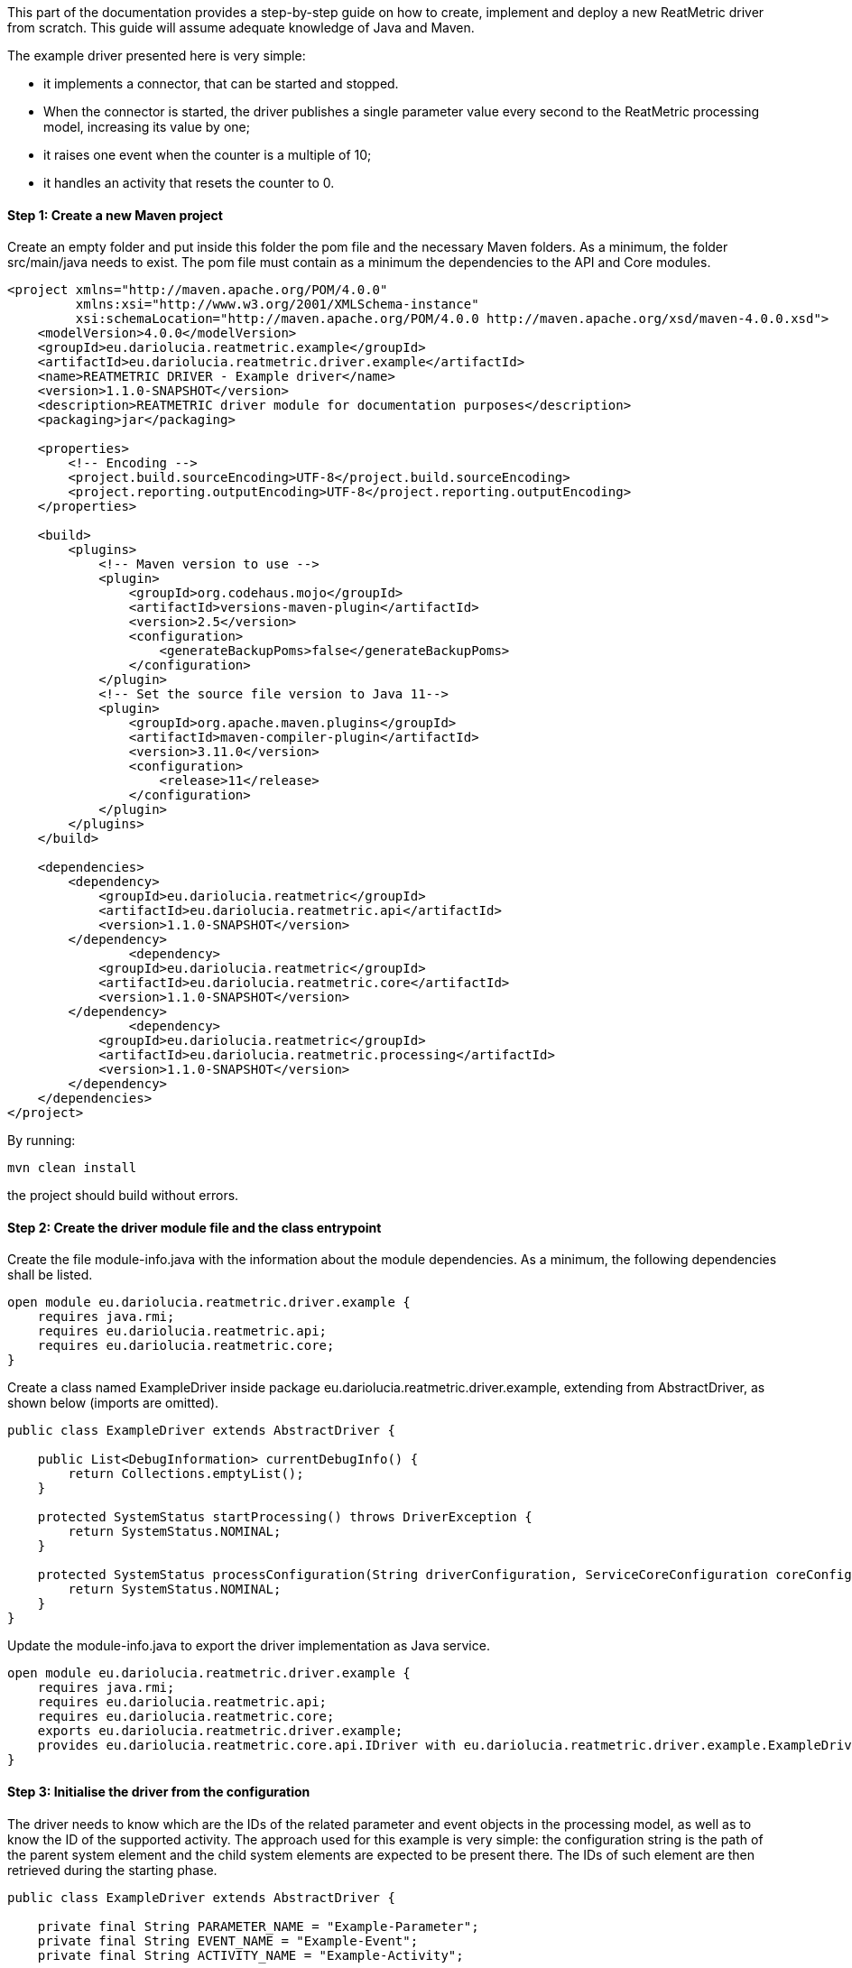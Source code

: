This part of the documentation provides a step-by-step guide on how to create, implement and deploy a new ReatMetric
driver from scratch. This guide will assume adequate knowledge of Java and Maven.

The example driver presented here is very simple:

- it implements a connector, that can be started and stopped.
- When the connector is started, the driver publishes a single parameter value every second to the ReatMetric processing model, increasing its value by one;
- it raises one event when the counter is a multiple of 10;
- it handles an activity that resets the counter to 0.

==== Step 1: Create a new Maven project

Create an empty folder and put inside this folder the pom file and the necessary Maven folders. As a minimum, the folder
src/main/java needs to exist. The pom file must contain as a minimum the dependencies to the API and Core modules.

[source, xml]
----
<project xmlns="http://maven.apache.org/POM/4.0.0"
         xmlns:xsi="http://www.w3.org/2001/XMLSchema-instance"
         xsi:schemaLocation="http://maven.apache.org/POM/4.0.0 http://maven.apache.org/xsd/maven-4.0.0.xsd">
    <modelVersion>4.0.0</modelVersion>
    <groupId>eu.dariolucia.reatmetric.example</groupId>
    <artifactId>eu.dariolucia.reatmetric.driver.example</artifactId>
    <name>REATMETRIC DRIVER - Example driver</name>
    <version>1.1.0-SNAPSHOT</version>
    <description>REATMETRIC driver module for documentation purposes</description>
    <packaging>jar</packaging>

    <properties>
        <!-- Encoding -->
        <project.build.sourceEncoding>UTF-8</project.build.sourceEncoding>
        <project.reporting.outputEncoding>UTF-8</project.reporting.outputEncoding>
    </properties>

    <build>
        <plugins>
            <!-- Maven version to use -->
            <plugin>
                <groupId>org.codehaus.mojo</groupId>
                <artifactId>versions-maven-plugin</artifactId>
                <version>2.5</version>
                <configuration>
                    <generateBackupPoms>false</generateBackupPoms>
                </configuration>
            </plugin>
            <!-- Set the source file version to Java 11-->
            <plugin>
                <groupId>org.apache.maven.plugins</groupId>
                <artifactId>maven-compiler-plugin</artifactId>
                <version>3.11.0</version>
                <configuration>
                    <release>11</release>
                </configuration>
            </plugin>
        </plugins>
    </build>

    <dependencies>
        <dependency>
            <groupId>eu.dariolucia.reatmetric</groupId>
            <artifactId>eu.dariolucia.reatmetric.api</artifactId>
            <version>1.1.0-SNAPSHOT</version>
        </dependency>
		<dependency>
            <groupId>eu.dariolucia.reatmetric</groupId>
            <artifactId>eu.dariolucia.reatmetric.core</artifactId>
            <version>1.1.0-SNAPSHOT</version>
        </dependency>
		<dependency>
            <groupId>eu.dariolucia.reatmetric</groupId>
            <artifactId>eu.dariolucia.reatmetric.processing</artifactId>
            <version>1.1.0-SNAPSHOT</version>
        </dependency>
    </dependencies>
</project>
----

By running:

    mvn clean install

the project should build without errors.

==== Step 2: Create the driver module file and the class entrypoint

Create the file module-info.java with the information about the module dependencies. As a minimum, the following dependencies
shall be listed.

[source, java]
----
open module eu.dariolucia.reatmetric.driver.example {
    requires java.rmi;
    requires eu.dariolucia.reatmetric.api;
    requires eu.dariolucia.reatmetric.core;
}
----

Create a class named ExampleDriver inside package eu.dariolucia.reatmetric.driver.example, extending from AbstractDriver,
as shown below (imports are omitted).

[source,java]
----
public class ExampleDriver extends AbstractDriver {

    public List<DebugInformation> currentDebugInfo() {
        return Collections.emptyList();
    }

    protected SystemStatus startProcessing() throws DriverException {
        return SystemStatus.NOMINAL;
    }

    protected SystemStatus processConfiguration(String driverConfiguration, ServiceCoreConfiguration coreConfiguration, IServiceCoreContext context) throws DriverException {
        return SystemStatus.NOMINAL;
    }
}
----

Update the module-info.java to export the driver implementation as Java service.

[source, java]
----
open module eu.dariolucia.reatmetric.driver.example {
    requires java.rmi;
    requires eu.dariolucia.reatmetric.api;
    requires eu.dariolucia.reatmetric.core;
    exports eu.dariolucia.reatmetric.driver.example;
    provides eu.dariolucia.reatmetric.core.api.IDriver with eu.dariolucia.reatmetric.driver.example.ExampleDriver;
}
----

==== Step 3: Initialise the driver from the configuration

The driver needs to know which are the IDs of the related parameter and event objects in the processing model, as well
as to know the ID of the supported activity. The approach used for this example is very simple: the configuration string
is the path of the parent system element and the child system elements are expected to be present there. The IDs of such
element are then retrieved during the starting phase.

[source, java]
----
public class ExampleDriver extends AbstractDriver {

    private final String PARAMETER_NAME = "Example-Parameter";
    private final String EVENT_NAME = "Example-Event";
    private final String ACTIVITY_NAME = "Example-Activity";

    private SystemEntityPath parentSystemElement;

    private int parameterId;
    private int eventId;
    private int activityId;

    public List<DebugInformation> currentDebugInfo() {
        return Collections.emptyList();
    }

    protected SystemStatus startProcessing() throws DriverException {
        // Resolve the paths into IDs
        try {
            this.parameterId = getContext().getProcessingModel().getDescriptorOf(this.parentSystemElement.append(PARAMETER_NAME)).getExternalId();
            this.eventId = getContext().getProcessingModel().getDescriptorOf(this.parentSystemElement.append(PARAMETER_NAME)).getExternalId();
            this.activityId = getContext().getProcessingModel().getDescriptorOf(this.parentSystemElement.append(PARAMETER_NAME)).getExternalId();
        } catch (ReatmetricException e) {
            throw new DriverException(e);
        }
        return SystemStatus.NOMINAL;
    }

    protected SystemStatus processConfiguration(String driverConfiguration, ServiceCoreConfiguration coreConfiguration, IServiceCoreContext context) throws DriverException {
        this.parentSystemElement = SystemEntityPath.fromString(driverConfiguration);
        return SystemStatus.NOMINAL;
    }
}
----

==== Step 4: Add a connector, implement data injection in the processing model

Create a class in the package eu.dariolucia.reatmetric.driver.example, named ExampleConnector and extending from the
AbstractConnector class, as shown below. This class is used to control the start and stop of the parameter publication.

[source, java]
----
public class ExampleConnector extends AbstractTransportConnector {

    private final ExampleDriver driver;
    private Thread countingThread;
    private volatile boolean started = false;
    private final AtomicLong counter = new AtomicLong(0);

    public ExampleConnector(String name, String description, ExampleDriver driver) {
        super(name, description);
        this.driver = driver;
    }

    @Override
    protected Pair<Long, Long> computeBitrate() {
        return null; // No TX,RX data rate computed
    }

    @Override
    protected synchronized void doConnect() throws TransportException {
        // If the counting thread is not started, start the thread
        if(this.countingThread == null) {
            updateAlarmState(AlarmState.NOT_APPLICABLE);
            updateConnectionStatus(TransportConnectionStatus.CONNECTING);
            this.started = true;
            this.countingThread = new Thread(this::countingLoop);
            this.countingThread.setDaemon(true);
            this.countingThread.start();
        }
    }

    private void countingLoop() {
        updateConnectionStatus(TransportConnectionStatus.OPEN);
        while(started) {
            long toDistribute = this.counter.getAndIncrement();
            this.driver.newValue(toDistribute);
            try {
                Thread.sleep(1000);
            } catch (InterruptedException e) {
                // No action needed here
            }
        }
        updateConnectionStatus(TransportConnectionStatus.IDLE);
    }

    @Override
    protected synchronized void doDisconnect() throws TransportException {
        // If the counting thread is started, stop the thread
        if(this.countingThread != null) {
            updateConnectionStatus(TransportConnectionStatus.DISCONNECTING);
            this.started = false;
            this.countingThread.interrupt();
            try {
                this.countingThread.join();
            } catch (InterruptedException e) {
                // Nothing to be done here
            }
            this.countingThread = null;
        }
    }

    @Override
    protected void doDispose() {
        // Nothing to be done here
    }

    @Override
    public void abort() throws TransportException, RemoteException {
        disconnect();
    }
}
----

The ExampleDriver class must now be extended to:

- Create the connector in the starting phase;
- Return the connector as supported connector;
- Implement the newValue(long) method.

[source, java]
----
public class ExampleDriver extends AbstractDriver {

    private final String PARAMETER_NAME = "Example-Parameter";
    private final String EVENT_NAME = "Example-Event";
    private final String ACTIVITY_NAME = "Example-Activity";

    private SystemEntityPath parentSystemElement;

    private int parameterId;
    private int eventId;
    private int activityId;

    private ExampleConnector connector;

    public List<DebugInformation> currentDebugInfo() {
        return Collections.emptyList();
    }

    protected SystemStatus startProcessing() throws DriverException {
        // Resolve the paths into IDs
        try {
            this.parameterId = getContext().getProcessingModel().getDescriptorOf(this.parentSystemElement.append(PARAMETER_NAME)).getExternalId();
            this.eventId = getContext().getProcessingModel().getDescriptorOf(this.parentSystemElement.append(PARAMETER_NAME)).getExternalId();
            this.activityId = getContext().getProcessingModel().getDescriptorOf(this.parentSystemElement.append(PARAMETER_NAME)).getExternalId();
        } catch (ReatmetricException e) {
            throw new DriverException(e);
        }
        // Create the connector
        this.connector = new ExampleConnector("Example Connector", "Example Connector Description", this);
        // The connector prepare() must be called before being able to use it
        this.connector.prepare();
        // If we are here, all fine
        return SystemStatus.NOMINAL;
    }

    protected SystemStatus processConfiguration(String driverConfiguration, ServiceCoreConfiguration coreConfiguration, IServiceCoreContext context) throws DriverException {
        this.parentSystemElement = SystemEntityPath.fromString(driverConfiguration);
        return SystemStatus.NOMINAL;
    }

    @Override
    public List<ITransportConnector> getTransportConnectors() {
        return Collections.singletonList(this.connector);
    }

    public void newValue(long toDistribute) {
        // Parameter injection
        ParameterSample sample = ParameterSample.of(this.parameterId, toDistribute);
        getContext().getProcessingModel().injectParameters(Collections.singletonList(sample));
        // Event injection
        if(toDistribute % 10 == 0) {
            EventOccurrence event = EventOccurrence.of(this.eventId);
            getContext().getProcessingModel().raiseEvent(event);
        }
    }
}
----

==== Step 5: Add an activity handler

Create a class in the package eu.dariolucia.reatmetric.driver.example, named ExampleHandler and implementing the
IActivityHandler interface, as shown below. This class is used to manage the requests of activity executions.

[source, java]
----
public class ExampleHandler implements IActivityHandler {

    private final ExampleDriver driver;

    public ExampleHandler(ExampleDriver driver) {
        this.driver = driver;
    }

    @Override
    public void registerModel(IProcessingModel model) {
        // Not needed
    }

    @Override
    public void deregisterModel(IProcessingModel model) {
        // Not needed
    }

    @Override
    public List<String> getSupportedRoutes() {
        return Collections.singletonList(ExampleDriver.ROUTE_NAME);
    }

    @Override
    public List<String> getSupportedActivityTypes() {
        return Collections.singletonList(ExampleDriver.ACTIVITY_TYPE);
    }

    @Override
    public void executeActivity(ActivityInvocation activityInvocation) throws ActivityHandlingException {
        // Check if the connector is active
        if(!driver.isConnectorStarted()) {
            throw new ActivityHandlingException("Connector not started");
        }
        // Check if the route is OK
        if(!activityInvocation.getRoute().equals(ExampleDriver.ROUTE_NAME)) {
            throw new ActivityHandlingException("Route mismatch");
        }
        // Check if the activity is the one you expect (ID and path are matching)
        if(!driver.isActivitySupported(activityInvocation.getPath(), activityInvocation.getActivityId())) {
            throw new ActivityHandlingException("ID/Path mismatch");
        }
        // If so, inform that the RELEASE is done and invoke the request asynchronously to the connector
        // (a service executor would help, but this is an example)
        new Thread(() -> {
            driver.executeCounterReset(activityInvocation);
        }).start();
    }

    @Override
    public boolean getRouteAvailability(String route) throws ActivityHandlingException {
        return route.equals(ExampleDriver.ROUTE_NAME) && driver.isConnectorStarted();
    }

    @Override
    public void abortActivity(int activityId, IUniqueId activityOccurrenceId) throws ActivityHandlingException {
        // Not supported for this driver
        throw new ActivityHandlingException("Operation not supported");
    }
}
----

The ExampleDriver class must now be extended to:

- Create the activity handler in the starting phase;
- Return the activity handler as supported connector;
- Implement the necessary methods to implement the activity occurrence lifecycle.

[source, java]
----
public class ExampleDriver extends AbstractDriver {

    public static final String ROUTE_NAME = "Example Route";
    public static final String ACTIVITY_TYPE = "Example Activity Type";
    public static final String RESET_EXECUTION_NAME = "Reset Execution";
    private final String PARAMETER_NAME = "Example-Parameter";
    private final String EVENT_NAME = "Example-Event";
    private final String ACTIVITY_NAME = "Example-Activity";

    private SystemEntityPath parentSystemElement;

    private int parameterId;
    private int eventId;
    private int activityId;

    private ExampleConnector connector;
    private ExampleHandler handler;

    public List<DebugInformation> currentDebugInfo() {
        return Collections.emptyList();
    }

    protected SystemStatus startProcessing() throws DriverException {
        // Resolve the paths into IDs
        try {
            this.parameterId = getContext().getProcessingModel().getDescriptorOf(this.parentSystemElement.append(PARAMETER_NAME)).getExternalId();
            this.eventId = getContext().getProcessingModel().getDescriptorOf(this.parentSystemElement.append(EVENT_NAME)).getExternalId();
            this.activityId = getContext().getProcessingModel().getDescriptorOf(this.parentSystemElement.append(ACTIVITY_NAME)).getExternalId();
        } catch (ReatmetricException e) {
            throw new DriverException(e);
        }
        // Create the connector
        this.connector = new ExampleConnector("Example Connector", "Example Connector Description", this);
        // The connector prepare() must be called before being able to use it
        this.connector.prepare();
        // Create the activity handler
        this.handler = new ExampleHandler(this);
        // If we are here, all fine
        return SystemStatus.NOMINAL;
    }

    protected SystemStatus processConfiguration(String driverConfiguration, ServiceCoreConfiguration coreConfiguration, IServiceCoreContext context) throws DriverException {
        this.parentSystemElement = SystemEntityPath.fromString(driverConfiguration);
        return SystemStatus.NOMINAL;
    }

    @Override
    public List<IActivityHandler> getActivityHandlers() {
        return Collections.singletonList(this.handler);
    }

    @Override
    public List<ITransportConnector> getTransportConnectors() {
        return Collections.singletonList(this.connector);
    }

    public void newValue(long toDistribute) {
        // Parameter injection
        ParameterSample sample = ParameterSample.of(this.parameterId, toDistribute);
        getContext().getProcessingModel().injectParameters(Collections.singletonList(sample));
        // Event injection
        if(toDistribute % 10 == 0) {
            EventOccurrence event = EventOccurrence.of(this.eventId);
            getContext().getProcessingModel().raiseEvent(event);
        }
    }

    public boolean isConnectorStarted() {
        return this.connector.getConnectionStatus() == TransportConnectionStatus.OPEN;
    }

    public boolean isActivitySupported(SystemEntityPath path, int requestedActivity) {
        return path.equals(this.parentSystemElement.append(ACTIVITY_NAME)) && requestedActivity == this.activityId;
    }

    public void executeCounterReset(IActivityHandler.ActivityInvocation activityInvocation) {
        // Informing that we are proceeding with the release of the activity occurrence, and that, if it works, we go
        // directly in the EXECUTION state
        reportActivityState(activityInvocation.getActivityId(), activityInvocation.getActivityOccurrenceId(), Instant.now(),
                ActivityOccurrenceState.RELEASE, ActivityOccurrenceReport.RELEASE_REPORT_NAME, ActivityReportState.PENDING,
                ActivityOccurrenceState.EXECUTION);
        if(!isConnectorStarted()) {
            // Connector not started, release failed
            reportActivityState(activityInvocation.getActivityId(), activityInvocation.getActivityOccurrenceId(), Instant.now(),
                    ActivityOccurrenceState.RELEASE, ActivityOccurrenceReport.RELEASE_REPORT_NAME, ActivityReportState.FATAL,
                    ActivityOccurrenceState.RELEASE);
            // That's it
            return;
        } else {
            // Connector started, release OK, pending execution
            reportActivityState(activityInvocation.getActivityId(), activityInvocation.getActivityOccurrenceId(), Instant.now(),
                    ActivityOccurrenceState.RELEASE, ActivityOccurrenceReport.RELEASE_REPORT_NAME, ActivityReportState.OK,
                    ActivityOccurrenceState.EXECUTION);
            reportActivityState(activityInvocation.getActivityId(), activityInvocation.getActivityOccurrenceId(), Instant.now(),
                    ActivityOccurrenceState.EXECUTION, RESET_EXECUTION_NAME, ActivityReportState.PENDING,
                    ActivityOccurrenceState.VERIFICATION);
        }
        // Execution of the activity
        boolean resetCounter = this.connector.resetCounter();
        if(resetCounter) {
            // Good, activity finished OK
            reportActivityState(activityInvocation.getActivityId(), activityInvocation.getActivityOccurrenceId(), Instant.now(),
                    ActivityOccurrenceState.EXECUTION, RESET_EXECUTION_NAME, ActivityReportState.OK,
                    ActivityOccurrenceState.VERIFICATION);
        } else {
            // Bad, activity finished with error
            reportActivityState(activityInvocation.getActivityId(), activityInvocation.getActivityOccurrenceId(), Instant.now(),
                    ActivityOccurrenceState.EXECUTION, RESET_EXECUTION_NAME, ActivityReportState.FATAL,
                    ActivityOccurrenceState.EXECUTION);
        }
    }
}
----

Finally, the ExampleConnector must be extended to implement the method resetCounter, which is trivial.

[source, java]
----
public class ExampleConnector extends AbstractTransportConnector {

    private final ExampleDriver driver;
    private Thread countingThread;
    private volatile boolean started = false;
    private final AtomicLong counter = new AtomicLong(0);

    public ExampleConnector(String name, String description, ExampleDriver driver) {
        super(name, description);
        this.driver = driver;
    }

    @Override
    protected Pair<Long, Long> computeBitrate() {
        return null; // No TX,RX data rate computed
    }

    @Override
    protected synchronized void doConnect() throws TransportException {
        // If the counting thread is not started, start the thread
        if(this.countingThread == null) {
            updateAlarmState(AlarmState.NOT_APPLICABLE);
            updateConnectionStatus(TransportConnectionStatus.CONNECTING);
            this.started = true;
            this.countingThread = new Thread(this::countingLoop);
            this.countingThread.setDaemon(true);
            this.countingThread.start();
        }
    }

    private void countingLoop() {
        updateConnectionStatus(TransportConnectionStatus.OPEN);
        while(started) {
            long toDistribute = this.counter.getAndIncrement();
            this.driver.newValue(toDistribute);
            try {
                Thread.sleep(1000);
            } catch (InterruptedException e) {
                // No action needed here
            }
        }
        updateConnectionStatus(TransportConnectionStatus.IDLE);
    }

    @Override
    protected synchronized void doDisconnect() throws TransportException {
        // If the counting thread is started, stop the thread
        if(this.countingThread != null) {
            updateConnectionStatus(TransportConnectionStatus.DISCONNECTING);
            this.started = false;
            this.countingThread.interrupt();
            try {
                this.countingThread.join();
            } catch (InterruptedException e) {
                // Nothing to be done here
            }
            this.countingThread = null;
        }
    }

    @Override
    protected void doDispose() {
        // Nothing to be done here
    }

    @Override
    public void abort() throws TransportException, RemoteException {
        disconnect();
    }

    public boolean resetCounter() {
        if(getConnectionStatus() != TransportConnectionStatus.OPEN) {
            return false;
        }
        this.counter.set(0);
        return true;
    }
}
----

==== Step 6: Prepare the processing model definition

Create an XML file with the following content:

[source, xml]
----
<ns1:processing xmlns:ns1="http://dariolucia.eu/reatmetric/processing/definition">
    <parameters>
		<!-- Counter -->
		<parameter id="#100" location="EXAMPLE.SYSTEM.DRIVER.Example-Parameter"
                   description="Example parameter - counter"
                   raw_type="SIGNED_INTEGER" eng_type="SIGNED_INTEGER" eng_unit="" />
    </parameters>
    <events>
        <!-- Event for % 10 condition -->
        <event id="#101" location="EXAMPLE.SYSTEM.DRIVER.Example-Event" description="Example event"
               severity="INFO" type="EXAMPLE_EVENT_TYPE"/>
    </events>
    <activities>
        <!-- Activity for counter reset -->
        <activity id="#102" location="EXAMPLE.SYSTEM.DRIVER.Example-Activity"
                  description="Example activity - reset counter" type="Example Activity Type"
                  verification_timeout="5" >
            <verification>
                <!-- Check that the value of the counter goes to 0 -->
                <expression>COUNTER == 0</expression>
                <symbol name="COUNTER" reference="#100" binding="ENG_VALUE" />
            </verification>
        </activity>
    </activities>
</ns1:processing>
----

It is possible to recognise the three system entities (parameter, event and activity), plus a special post-execution
verification for the activity, which confirms the reset using the value provided by the parameter.

The driver is completed. The next section explains how to create a new ReatMetric deployment, and to configure it to
use this driver.

The full driver source code can be found in the module eu.dariolucia.reatmetric.driver.example.
